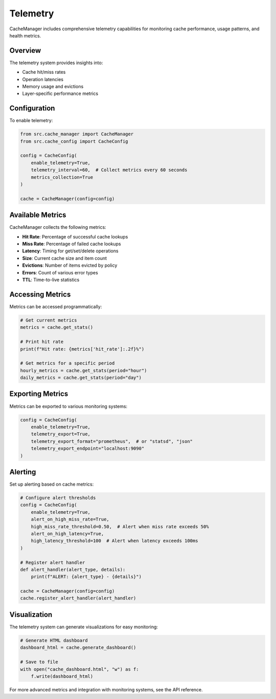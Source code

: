 Telemetry
=========

CacheManager includes comprehensive telemetry capabilities for monitoring cache performance, usage patterns, and health metrics.

Overview
--------

The telemetry system provides insights into:

- Cache hit/miss rates
- Operation latencies
- Memory usage and evictions
- Layer-specific performance metrics

Configuration
-------------

To enable telemetry:

.. code-block:: python

    from src.cache_manager import CacheManager
    from src.cache_config import CacheConfig
    
    config = CacheConfig(
        enable_telemetry=True,
        telemetry_interval=60,  # Collect metrics every 60 seconds
        metrics_collection=True
    )
    
    cache = CacheManager(config=config)

Available Metrics
-----------------

CacheManager collects the following metrics:

- **Hit Rate**: Percentage of successful cache lookups
- **Miss Rate**: Percentage of failed cache lookups
- **Latency**: Timing for get/set/delete operations
- **Size**: Current cache size and item count
- **Evictions**: Number of items evicted by policy
- **Errors**: Count of various error types
- **TTL**: Time-to-live statistics

Accessing Metrics
-----------------

Metrics can be accessed programmatically:

.. code-block:: python

    # Get current metrics
    metrics = cache.get_stats()
    
    # Print hit rate
    print(f"Hit rate: {metrics['hit_rate']:.2f}%")
    
    # Get metrics for a specific period
    hourly_metrics = cache.get_stats(period="hour")
    daily_metrics = cache.get_stats(period="day")

Exporting Metrics
-----------------

Metrics can be exported to various monitoring systems:

.. code-block:: python

    config = CacheConfig(
        enable_telemetry=True,
        telemetry_export=True,
        telemetry_export_format="prometheus",  # or "statsd", "json"
        telemetry_export_endpoint="localhost:9090"
    )

Alerting
--------

Set up alerting based on cache metrics:

.. code-block:: python

    # Configure alert thresholds
    config = CacheConfig(
        enable_telemetry=True,
        alert_on_high_miss_rate=True,
        high_miss_rate_threshold=0.50,  # Alert when miss rate exceeds 50%
        alert_on_high_latency=True,
        high_latency_threshold=100  # Alert when latency exceeds 100ms
    )
    
    # Register alert handler
    def alert_handler(alert_type, details):
        print(f"ALERT: {alert_type} - {details}")
    
    cache = CacheManager(config=config)
    cache.register_alert_handler(alert_handler)

Visualization
-------------

The telemetry system can generate visualizations for easy monitoring:

.. code-block:: python

    # Generate HTML dashboard
    dashboard_html = cache.generate_dashboard()
    
    # Save to file
    with open("cache_dashboard.html", "w") as f:
        f.write(dashboard_html)

For more advanced metrics and integration with monitoring systems, see the API reference. 